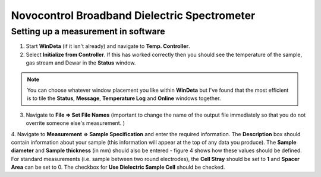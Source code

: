 Novocontrol Broadband Dielectric Spectrometer
=============================================

Setting up a measurement in software
------------------------------------

1. Start **WinDeta** (if it isn't already) and navigate to **Temp. Controller**. 
2. Select **Initialize from Controller**. If this has worked correctly then you should see the temperature of the sample, gas stream and Dewar in the **Status** window. 

.. note::
    You can choose whatever window placement you like within **WinDeta** but I've found that the most efficient is to tile the **Status**, **Message**, **Temperature Log** and **Online** windows together.
 

3. Navigate to **File => Set File Names** (important to change the name of the output file immediately so that you do not overrite someone else's measurement. )
4. Navigate to **Measurement => Sample Specification** and enter the required information. The **Description** box should contain information about your
sample (this information will appear at the top of any data you produce). The **Sample diameter** and **Sample thickness** (in mm) should also be entered - figure 4 shows how these values should be defined. For standard measurements (i.e. sample between two round electrodes), the **Cell Stray** should be set to **1** and **Spacer Area** can be set to 0. The checkbox for **Use Dielectric Sample Cell** should be checked.

